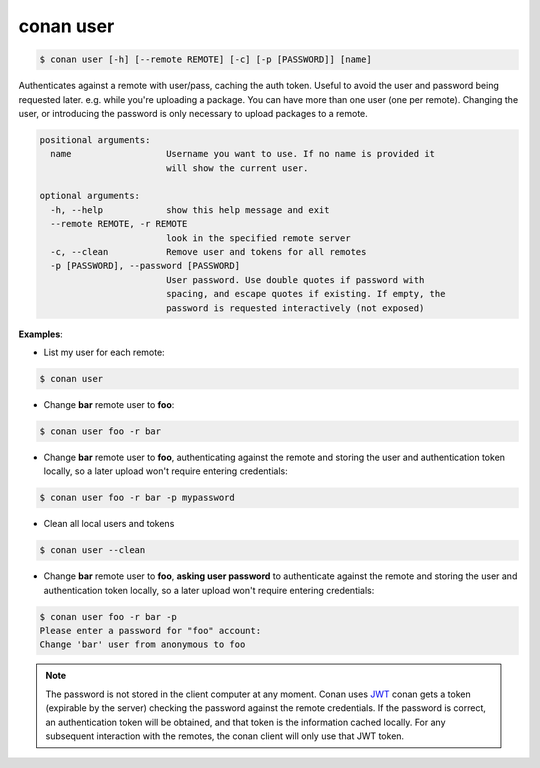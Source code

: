 conan user
==========

.. code-block:: bash

	$ conan user [-h] [--remote REMOTE] [-c] [-p [PASSWORD]] [name]

Authenticates against a remote with user/pass, caching the auth token. Useful
to avoid the user and password being requested later. e.g. while you're
uploading a package. You can have more than one user (one per remote).
Changing the user, or introducing the password is only necessary to upload
packages to a remote.

.. code-block:: bash

    positional arguments:
      name                  Username you want to use. If no name is provided it
                            will show the current user.

    optional arguments:
      -h, --help            show this help message and exit
      --remote REMOTE, -r REMOTE
                            look in the specified remote server
      -c, --clean           Remove user and tokens for all remotes
      -p [PASSWORD], --password [PASSWORD]
                            User password. Use double quotes if password with
                            spacing, and escape quotes if existing. If empty, the
                            password is requested interactively (not exposed)

**Examples**:

- List my user for each remote:

.. code-block:: bash

	$ conan user


- Change **bar** remote user to **foo**:

.. code-block:: bash

	$ conan user foo -r bar

- Change **bar** remote user to **foo**, authenticating against the remote and storing the
  user and authentication token locally, so a later upload won't require entering credentials:

.. code-block:: bash

	$ conan user foo -r bar -p mypassword

- Clean all local users and tokens

.. code-block:: bash

    $ conan user --clean

- Change **bar** remote user to **foo**, **asking user password** to authenticate against the
  remote and storing the user and authentication token locally, so a later upload won't require entering credentials:

.. code-block:: text

		$ conan user foo -r bar -p
		Please enter a password for "foo" account:
		Change 'bar' user from anonymous to foo

.. note::

	The password is not stored in the client computer at any moment. Conan uses `JWT <https://en.wikipedia.org/wiki/JSON_Web_Token>`_ conan
	gets a token (expirable by the server) checking the password against the remote credentials.
	If the password is correct, an authentication token will be obtained, and that token is the
	information cached locally. For any subsequent interaction with the remotes, the conan client will only use that JWT token.
